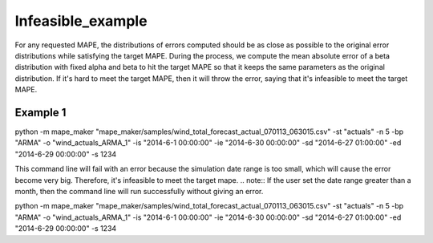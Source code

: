 Infeasible_example
===================

For any requested MAPE, the distributions of errors computed should be as close as possible to the original
error distributions while satisfying the target MAPE. During the process, we compute the mean absolute error of
a beta distribution with fixed alpha and beta to hit the target MAPE so that it keeps the same parameters as the
original distribution.
If it's hard to meet the target MAPE, then it will throw
the error, saying that it's infeasible to meet the target MAPE.

Example 1
^^^^^^^^^^

::

python -m mape_maker "mape_maker/samples/wind_total_forecast_actual_070113_063015.csv" -st "actuals" -n 5 -bp "ARMA" -o "wind_actuals_ARMA_1" -is "2014-6-1 00:00:00" -ie "2014-6-30 00:00:00" -sd "2014-6-27 01:00:00" -ed "2014-6-29 00:00:00" -s 1234


This command line will fail with an error because the simulation date range is too small, which will cause the error become very big. Therefore, it's infeasible to meet the target mape.
.. note:: If the user set the date range greater than a month, then the command line will run successfully without giving an error.

::

python -m mape_maker "mape_maker/samples/wind_total_forecast_actual_070113_063015.csv" -st "actuals" -n 5 -bp "ARMA" -o "wind_actuals_ARMA_1" -is "2014-6-1 00:00:00" -ie "2014-6-30 00:00:00" -sd "2014-6-27 01:00:00" -ed "2014-6-29 00:00:00" -s 1234